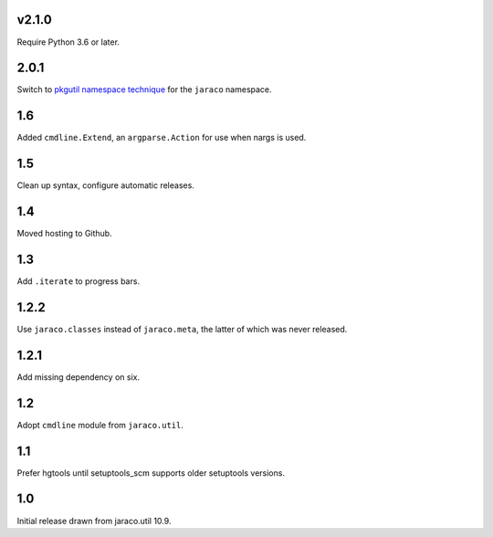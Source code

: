 v2.1.0
======

Require Python 3.6 or later.

2.0.1
=====

Switch to `pkgutil namespace technique
<https://packaging.python.org/guides/packaging-namespace-packages/#pkgutil-style-namespace-packages>`_
for the ``jaraco`` namespace.

1.6
===

Added ``cmdline.Extend``, an ``argparse.Action`` for use
when nargs is used.

1.5
===

Clean up syntax, configure automatic releases.

1.4
===

Moved hosting to Github.

1.3
===

Add ``.iterate`` to progress bars.

1.2.2
=====

Use ``jaraco.classes`` instead of ``jaraco.meta``, the latter of which was
never released.

1.2.1
=====

Add missing dependency on six.

1.2
===

Adopt ``cmdline`` module from ``jaraco.util``.

1.1
===

Prefer hgtools until setuptools_scm supports older setuptools versions.

1.0
===

Initial release drawn from jaraco.util 10.9.
